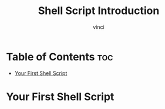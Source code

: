 #+TITLE: Shell Script Introduction
#+AUTHOR: vinci
#+OPTIONS: toc

* Table of Contents :toc:
- [[#your-first-shell-script][Your First Shell Script]]

* Your First Shell Script

